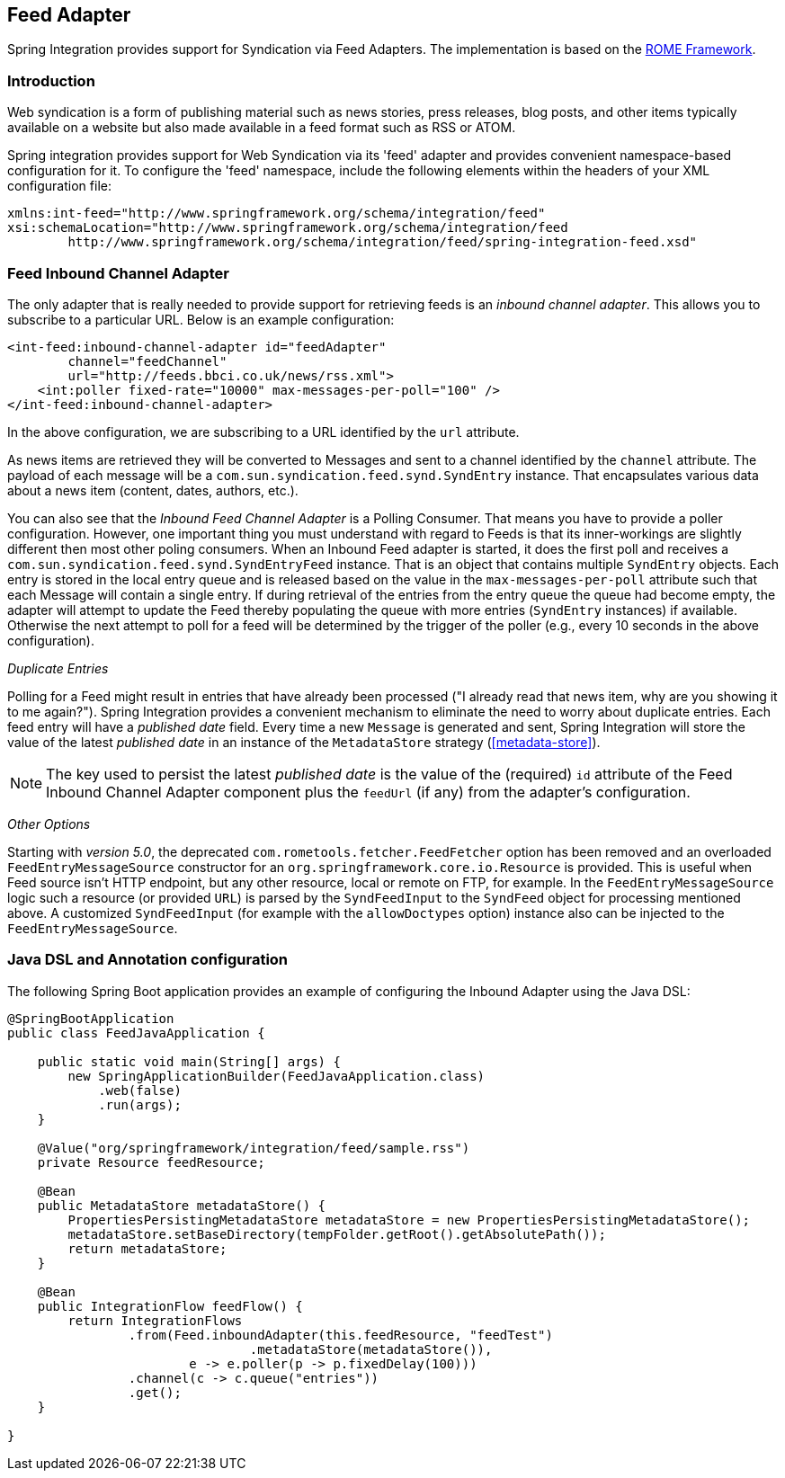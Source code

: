 [[feed]]
== Feed Adapter

Spring Integration provides support for Syndication via Feed Adapters.
The implementation is based on the https://rometools.github.io/rome/[ROME Framework].

[[feed-intro]]
=== Introduction

Web syndication is a form of publishing material such as news stories, press releases, blog posts, and other items typically available on a website but also made available in a feed format such as RSS or ATOM.

Spring integration provides support for Web Syndication via its 'feed' adapter and provides convenient namespace-based configuration for it.
To configure the 'feed' namespace, include the following elements within the headers of your XML configuration file:
[source,xml]
----
xmlns:int-feed="http://www.springframework.org/schema/integration/feed"
xsi:schemaLocation="http://www.springframework.org/schema/integration/feed
	http://www.springframework.org/schema/integration/feed/spring-integration-feed.xsd"
----

[[feed-inbound-channel-adapter]]
=== Feed Inbound Channel Adapter

The only adapter that is really needed to provide support for retrieving feeds is an _inbound channel adapter_.
This allows you to subscribe to a particular URL.
Below is an example configuration:
[source,xml]
----
<int-feed:inbound-channel-adapter id="feedAdapter"
        channel="feedChannel"
        url="http://feeds.bbci.co.uk/news/rss.xml">
    <int:poller fixed-rate="10000" max-messages-per-poll="100" />
</int-feed:inbound-channel-adapter>
----

In the above configuration, we are subscribing to a URL identified by the `url` attribute.

As news items are retrieved they will be converted to Messages and sent to a channel identified by the `channel` attribute.
The payload of each message will be a `com.sun.syndication.feed.synd.SyndEntry` instance.
That encapsulates various data about a news item (content, dates, authors, etc.).

You can also see that the _Inbound Feed Channel Adapter_ is a Polling Consumer.
That means you have to provide a poller configuration.
However, one important thing you must understand with regard to Feeds is that its inner-workings are slightly different then most other poling consumers.
When an Inbound Feed adapter is started, it does the first poll and receives a `com.sun.syndication.feed.synd.SyndEntryFeed` instance.
That is an object that contains multiple `SyndEntry` objects.
Each entry is stored in the local entry queue and is released based on the value in the `max-messages-per-poll` attribute such that each Message will contain a single entry.
If during retrieval of the entries from the entry queue the queue had become empty, the adapter will attempt to update the Feed thereby populating the queue with more entries (`SyndEntry` instances) if available.
Otherwise the next attempt to poll for a feed will be determined by the trigger of the poller (e.g., every 10 seconds in the above configuration).

_Duplicate Entries_

Polling for a Feed might result in entries that have already been processed ("I already read that news item, why are you showing it to me again?").
Spring Integration provides a convenient mechanism to eliminate the need to worry about duplicate entries.
Each feed entry will have a _published date_ field.
Every time a new `Message` is generated and sent, Spring Integration will store the value of the latest _published date_ in an instance of the `MetadataStore` strategy (<<metadata-store>>).

NOTE: The key used to persist the latest _published date_ is the value of the (required) `id` attribute of the Feed Inbound Channel Adapter component plus the `feedUrl` (if any) from the adapter's configuration.

_Other Options_

Starting with _version 5.0_, the deprecated `com.rometools.fetcher.FeedFetcher` option has been removed and an overloaded `FeedEntryMessageSource` constructor for an `org.springframework.core.io.Resource` is provided.
This is useful when Feed source isn't HTTP endpoint, but any other resource, local or remote on FTP, for example.
In the `FeedEntryMessageSource` logic such a resource (or provided `URL`) is parsed by the `SyndFeedInput` to the `SyndFeed` object for processing mentioned above.
A customized `SyndFeedInput` (for example with the `allowDoctypes` option) instance also can be injected to the `FeedEntryMessageSource`.

[[feed-java-configuration]]
=== Java DSL and Annotation configuration

The following Spring Boot application provides an example of configuring the Inbound Adapter using the Java DSL:

[source, java]
----
@SpringBootApplication
public class FeedJavaApplication {

    public static void main(String[] args) {
        new SpringApplicationBuilder(FeedJavaApplication.class)
            .web(false)
            .run(args);
    }

    @Value("org/springframework/integration/feed/sample.rss")
    private Resource feedResource;

    @Bean
    public MetadataStore metadataStore() {
        PropertiesPersistingMetadataStore metadataStore = new PropertiesPersistingMetadataStore();
        metadataStore.setBaseDirectory(tempFolder.getRoot().getAbsolutePath());
        return metadataStore;
    }

    @Bean
    public IntegrationFlow feedFlow() {
        return IntegrationFlows
                .from(Feed.inboundAdapter(this.feedResource, "feedTest")
                                .metadataStore(metadataStore()),
                        e -> e.poller(p -> p.fixedDelay(100)))
                .channel(c -> c.queue("entries"))
                .get();
    }

}
----
